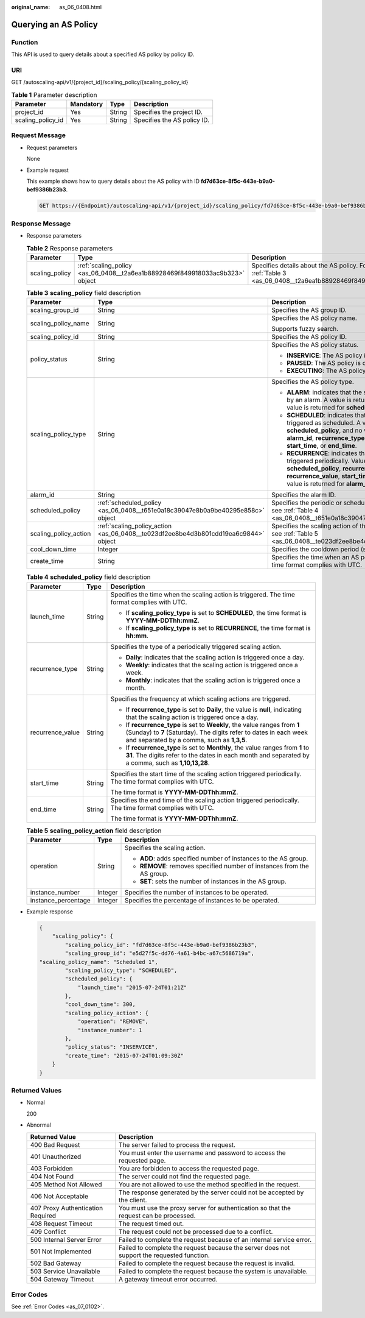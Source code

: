 :original_name: as_06_0408.html

.. _as_06_0408:

Querying an AS Policy
=====================

Function
--------

This API is used to query details about a specified AS policy by policy ID.

URI
---

GET /autoscaling-api/v1/{project_id}/scaling_policy/{scaling_policy_id}

.. table:: **Table 1** Parameter description

   ================= ========= ====== ===========================
   Parameter         Mandatory Type   Description
   ================= ========= ====== ===========================
   project_id        Yes       String Specifies the project ID.
   scaling_policy_id Yes       String Specifies the AS policy ID.
   ================= ========= ====== ===========================

Request Message
---------------

-  Request parameters

   None

-  Example request

   This example shows how to query details about the AS policy with ID **fd7d63ce-8f5c-443e-b9a0-bef9386b23b3**.

   .. code-block:: text

      GET https://{Endpoint}/autoscaling-api/v1/{project_id}/scaling_policy/fd7d63ce-8f5c-443e-b9a0-bef9386b23b3

Response Message
----------------

-  Response parameters

   .. table:: **Table 2** Response parameters

      +----------------+------------------------------------------------------------------------------+-------------------------------------------------------------------------------------------------------------------------+
      | Parameter      | Type                                                                         | Description                                                                                                             |
      +================+==============================================================================+=========================================================================================================================+
      | scaling_policy | :ref:`scaling_policy <as_06_0408__t2a6ea1b88928469f849918033ac9b323>` object | Specifies details about the AS policy. For details, see :ref:`Table 3 <as_06_0408__t2a6ea1b88928469f849918033ac9b323>`. |
      +----------------+------------------------------------------------------------------------------+-------------------------------------------------------------------------------------------------------------------------+

   .. _as_06_0408__t2a6ea1b88928469f849918033ac9b323:

   .. table:: **Table 3** **scaling_policy** field description

      +-----------------------+-------------------------------------------------------------------------------------+-------------------------------------------------------------------------------------------------------------------------------------------------------------------------------------------------------------------------------------------------------+
      | Parameter             | Type                                                                                | Description                                                                                                                                                                                                                                           |
      +=======================+=====================================================================================+=======================================================================================================================================================================================================================================================+
      | scaling_group_id      | String                                                                              | Specifies the AS group ID.                                                                                                                                                                                                                            |
      +-----------------------+-------------------------------------------------------------------------------------+-------------------------------------------------------------------------------------------------------------------------------------------------------------------------------------------------------------------------------------------------------+
      | scaling_policy_name   | String                                                                              | Specifies the AS policy name.                                                                                                                                                                                                                         |
      |                       |                                                                                     |                                                                                                                                                                                                                                                       |
      |                       |                                                                                     | Supports fuzzy search.                                                                                                                                                                                                                                |
      +-----------------------+-------------------------------------------------------------------------------------+-------------------------------------------------------------------------------------------------------------------------------------------------------------------------------------------------------------------------------------------------------+
      | scaling_policy_id     | String                                                                              | Specifies the AS policy ID.                                                                                                                                                                                                                           |
      +-----------------------+-------------------------------------------------------------------------------------+-------------------------------------------------------------------------------------------------------------------------------------------------------------------------------------------------------------------------------------------------------+
      | policy_status         | String                                                                              | Specifies the AS policy status.                                                                                                                                                                                                                       |
      |                       |                                                                                     |                                                                                                                                                                                                                                                       |
      |                       |                                                                                     | -  **INSERVICE**: The AS policy is enabled.                                                                                                                                                                                                           |
      |                       |                                                                                     | -  **PAUSED**: The AS policy is disabled.                                                                                                                                                                                                             |
      |                       |                                                                                     | -  **EXECUTING**: The AS policy is being executed.                                                                                                                                                                                                    |
      +-----------------------+-------------------------------------------------------------------------------------+-------------------------------------------------------------------------------------------------------------------------------------------------------------------------------------------------------------------------------------------------------+
      | scaling_policy_type   | String                                                                              | Specifies the AS policy type.                                                                                                                                                                                                                         |
      |                       |                                                                                     |                                                                                                                                                                                                                                                       |
      |                       |                                                                                     | -  **ALARM**: indicates that the scaling action is triggered by an alarm. A value is returned for **alarm_id**, and no value is returned for **scheduled_policy**.                                                                                    |
      |                       |                                                                                     | -  **SCHEDULED**: indicates that the scaling action is triggered as scheduled. A value is returned for **scheduled_policy**, and no value is returned for **alarm_id**, **recurrence_type**, **recurrence_value**, **start_time**, or **end_time**.   |
      |                       |                                                                                     | -  **RECURRENCE**: indicates that the scaling action is triggered periodically. Values are returned for **scheduled_policy**, **recurrence_type**, **recurrence_value**, **start_time**, and **end_time**, and no value is returned for **alarm_id**. |
      +-----------------------+-------------------------------------------------------------------------------------+-------------------------------------------------------------------------------------------------------------------------------------------------------------------------------------------------------------------------------------------------------+
      | alarm_id              | String                                                                              | Specifies the alarm ID.                                                                                                                                                                                                                               |
      +-----------------------+-------------------------------------------------------------------------------------+-------------------------------------------------------------------------------------------------------------------------------------------------------------------------------------------------------------------------------------------------------+
      | scheduled_policy      | :ref:`scheduled_policy <as_06_0408__t651e0a18c39047e8b0a9be40295e858c>` object      | Specifies the periodic or scheduled AS policy. For details, see :ref:`Table 4 <as_06_0408__t651e0a18c39047e8b0a9be40295e858c>`.                                                                                                                       |
      +-----------------------+-------------------------------------------------------------------------------------+-------------------------------------------------------------------------------------------------------------------------------------------------------------------------------------------------------------------------------------------------------+
      | scaling_policy_action | :ref:`scaling_policy_action <as_06_0408__te023df2ee8be4d3b801cdd19ea6c9844>` object | Specifies the scaling action of the AS policy. For details, see :ref:`Table 5 <as_06_0408__te023df2ee8be4d3b801cdd19ea6c9844>`.                                                                                                                       |
      +-----------------------+-------------------------------------------------------------------------------------+-------------------------------------------------------------------------------------------------------------------------------------------------------------------------------------------------------------------------------------------------------+
      | cool_down_time        | Integer                                                                             | Specifies the cooldown period (s).                                                                                                                                                                                                                    |
      +-----------------------+-------------------------------------------------------------------------------------+-------------------------------------------------------------------------------------------------------------------------------------------------------------------------------------------------------------------------------------------------------+
      | create_time           | String                                                                              | Specifies the time when an AS policy was created. The time format complies with UTC.                                                                                                                                                                  |
      +-----------------------+-------------------------------------------------------------------------------------+-------------------------------------------------------------------------------------------------------------------------------------------------------------------------------------------------------------------------------------------------------+

   .. _as_06_0408__t651e0a18c39047e8b0a9be40295e858c:

   .. table:: **Table 4** **scheduled_policy** field description

      +-----------------------+-----------------------+-----------------------------------------------------------------------------------------------------------------------------------------------------------------------------------------------+
      | Parameter             | Type                  | Description                                                                                                                                                                                   |
      +=======================+=======================+===============================================================================================================================================================================================+
      | launch_time           | String                | Specifies the time when the scaling action is triggered. The time format complies with UTC.                                                                                                   |
      |                       |                       |                                                                                                                                                                                               |
      |                       |                       | -  If **scaling_policy_type** is set to **SCHEDULED**, the time format is **YYYY-MM-DDThh:mmZ**.                                                                                              |
      |                       |                       | -  If **scaling_policy_type** is set to **RECURRENCE**, the time format is **hh:mm**.                                                                                                         |
      +-----------------------+-----------------------+-----------------------------------------------------------------------------------------------------------------------------------------------------------------------------------------------+
      | recurrence_type       | String                | Specifies the type of a periodically triggered scaling action.                                                                                                                                |
      |                       |                       |                                                                                                                                                                                               |
      |                       |                       | -  **Daily**: indicates that the scaling action is triggered once a day.                                                                                                                      |
      |                       |                       | -  **Weekly**: indicates that the scaling action is triggered once a week.                                                                                                                    |
      |                       |                       | -  **Monthly**: indicates that the scaling action is triggered once a month.                                                                                                                  |
      +-----------------------+-----------------------+-----------------------------------------------------------------------------------------------------------------------------------------------------------------------------------------------+
      | recurrence_value      | String                | Specifies the frequency at which scaling actions are triggered.                                                                                                                               |
      |                       |                       |                                                                                                                                                                                               |
      |                       |                       | -  If **recurrence_type** is set to **Daily**, the value is **null**, indicating that the scaling action is triggered once a day.                                                             |
      |                       |                       | -  If **recurrence_type** is set to **Weekly**, the value ranges from **1** (Sunday) to **7** (Saturday). The digits refer to dates in each week and separated by a comma, such as **1,3,5**. |
      |                       |                       | -  If **recurrence_type** is set to **Monthly**, the value ranges from **1** to **31**. The digits refer to the dates in each month and separated by a comma, such as **1,10,13,28**.         |
      +-----------------------+-----------------------+-----------------------------------------------------------------------------------------------------------------------------------------------------------------------------------------------+
      | start_time            | String                | Specifies the start time of the scaling action triggered periodically. The time format complies with UTC.                                                                                     |
      |                       |                       |                                                                                                                                                                                               |
      |                       |                       | The time format is **YYYY-MM-DDThh:mmZ**.                                                                                                                                                     |
      +-----------------------+-----------------------+-----------------------------------------------------------------------------------------------------------------------------------------------------------------------------------------------+
      | end_time              | String                | Specifies the end time of the scaling action triggered periodically. The time format complies with UTC.                                                                                       |
      |                       |                       |                                                                                                                                                                                               |
      |                       |                       | The time format is **YYYY-MM-DDThh:mmZ**.                                                                                                                                                     |
      +-----------------------+-----------------------+-----------------------------------------------------------------------------------------------------------------------------------------------------------------------------------------------+

   .. _as_06_0408__te023df2ee8be4d3b801cdd19ea6c9844:

   .. table:: **Table 5** **scaling_policy_action** field description

      +-----------------------+-----------------------+-------------------------------------------------------------------------+
      | Parameter             | Type                  | Description                                                             |
      +=======================+=======================+=========================================================================+
      | operation             | String                | Specifies the scaling action.                                           |
      |                       |                       |                                                                         |
      |                       |                       | -  **ADD**: adds specified number of instances to the AS group.         |
      |                       |                       | -  **REMOVE**: removes specified number of instances from the AS group. |
      |                       |                       | -  **SET**: sets the number of instances in the AS group.               |
      +-----------------------+-----------------------+-------------------------------------------------------------------------+
      | instance_number       | Integer               | Specifies the number of instances to be operated.                       |
      +-----------------------+-----------------------+-------------------------------------------------------------------------+
      | instance_percentage   | Integer               | Specifies the percentage of instances to be operated.                   |
      +-----------------------+-----------------------+-------------------------------------------------------------------------+

-  Example response

   .. code-block::

      {
          "scaling_policy": {
              "scaling_policy_id": "fd7d63ce-8f5c-443e-b9a0-bef9386b23b3",
              "scaling_group_id": "e5d27f5c-dd76-4a61-b4bc-a67c5686719a",
      "scaling_policy_name": "Scheduled 1",
              "scaling_policy_type": "SCHEDULED",
              "scheduled_policy": {
                  "launch_time": "2015-07-24T01:21Z"
              },
              "cool_down_time": 300,
              "scaling_policy_action": {
                  "operation": "REMOVE",
                  "instance_number": 1
              },
              "policy_status": "INSERVICE",
              "create_time": "2015-07-24T01:09:30Z"
          }
      }

Returned Values
---------------

-  Normal

   200

-  Abnormal

   +-----------------------------------+--------------------------------------------------------------------------------------------+
   | Returned Value                    | Description                                                                                |
   +===================================+============================================================================================+
   | 400 Bad Request                   | The server failed to process the request.                                                  |
   +-----------------------------------+--------------------------------------------------------------------------------------------+
   | 401 Unauthorized                  | You must enter the username and password to access the requested page.                     |
   +-----------------------------------+--------------------------------------------------------------------------------------------+
   | 403 Forbidden                     | You are forbidden to access the requested page.                                            |
   +-----------------------------------+--------------------------------------------------------------------------------------------+
   | 404 Not Found                     | The server could not find the requested page.                                              |
   +-----------------------------------+--------------------------------------------------------------------------------------------+
   | 405 Method Not Allowed            | You are not allowed to use the method specified in the request.                            |
   +-----------------------------------+--------------------------------------------------------------------------------------------+
   | 406 Not Acceptable                | The response generated by the server could not be accepted by the client.                  |
   +-----------------------------------+--------------------------------------------------------------------------------------------+
   | 407 Proxy Authentication Required | You must use the proxy server for authentication so that the request can be processed.     |
   +-----------------------------------+--------------------------------------------------------------------------------------------+
   | 408 Request Timeout               | The request timed out.                                                                     |
   +-----------------------------------+--------------------------------------------------------------------------------------------+
   | 409 Conflict                      | The request could not be processed due to a conflict.                                      |
   +-----------------------------------+--------------------------------------------------------------------------------------------+
   | 500 Internal Server Error         | Failed to complete the request because of an internal service error.                       |
   +-----------------------------------+--------------------------------------------------------------------------------------------+
   | 501 Not Implemented               | Failed to complete the request because the server does not support the requested function. |
   +-----------------------------------+--------------------------------------------------------------------------------------------+
   | 502 Bad Gateway                   | Failed to complete the request because the request is invalid.                             |
   +-----------------------------------+--------------------------------------------------------------------------------------------+
   | 503 Service Unavailable           | Failed to complete the request because the system is unavailable.                          |
   +-----------------------------------+--------------------------------------------------------------------------------------------+
   | 504 Gateway Timeout               | A gateway timeout error occurred.                                                          |
   +-----------------------------------+--------------------------------------------------------------------------------------------+

Error Codes
-----------

See :ref:`Error Codes <as_07_0102>`.
